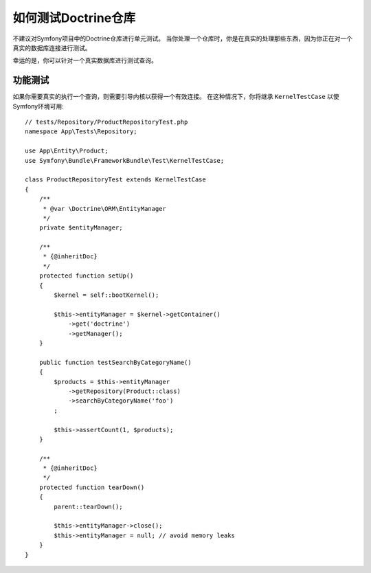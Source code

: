 .. index::
   single: Tests; Doctrine

如何测试Doctrine仓库
=================================

不建议对Symfony项目中的Doctrine仓库进行单元测试。
当你处理一个仓库时，你是在真实的处理那些东西，因为你正在对一个真实的数据库连接进行测试。

幸运的是，你可以针对一个真实数据库进行测试查询。

功能测试
------------------

如果你需要真实的执行一个查询，则需要引导内核以获得一个有效连接。
在这种情况下，你将继承 ``KernelTestCase`` 以使Symfony环境可用::

    // tests/Repository/ProductRepositoryTest.php
    namespace App\Tests\Repository;

    use App\Entity\Product;
    use Symfony\Bundle\FrameworkBundle\Test\KernelTestCase;

    class ProductRepositoryTest extends KernelTestCase
    {
        /**
         * @var \Doctrine\ORM\EntityManager
         */
        private $entityManager;

        /**
         * {@inheritDoc}
         */
        protected function setUp()
        {
            $kernel = self::bootKernel();

            $this->entityManager = $kernel->getContainer()
                ->get('doctrine')
                ->getManager();
        }

        public function testSearchByCategoryName()
        {
            $products = $this->entityManager
                ->getRepository(Product::class)
                ->searchByCategoryName('foo')
            ;

            $this->assertCount(1, $products);
        }

        /**
         * {@inheritDoc}
         */
        protected function tearDown()
        {
            parent::tearDown();

            $this->entityManager->close();
            $this->entityManager = null; // avoid memory leaks
        }
    }
